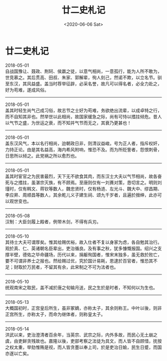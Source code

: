 #+HUGO_BASE_DIR: ~/blog
#+HUGO_SECTION: digest
#+DATE:<2020-06-06 Sat>
#+HUGO_AUTO_SET_LASTMOD: t
#+HUGO_TAGS:摘抄 历史 古籍
#+HUGO_CATEGORIES:摘抄
#+HUGO_DRAFT: false
#+TITLE: 廿二史札记
#+OPTIONS: title:nil toc:nil num:nil \n:t

* 廿二史札记
2018-05-01
自战国豫让、聂政、荆轲、侯嬴之徒，以意气相尚，一意孤行，能为人所不敢为，世竞慕之。其后贯高、田叔、朱家、郭解辈，徇人刻己，然诺不欺，以立名节。驯至东汉，其风益盛。盖当时荐举征辟，必采名誉，故凡可以得名者，必全力赴之，好为苟难，遂成风俗。
-----
2018-05-01
盖其时轻生尚气己成习俗，故志节之士好为苟难，务欲绝出流辈，以成卓特之行，而不自知其非也。然举世以此相尚，故国家缓急之际，尚有可恃以搘拄倾危。昔人以气节之盛，为世运之衰，而不知并气节而无之，其衰乃更甚也！
-----
2018-05-01
盖东汉风气，本以名行相尚，迨朝政日非，则清议益峻。号为正人者，指斥权奸，力持正论。由是其名益高，海内希风附响，惟恐不及。而为所贬訾者，怨恨刺骨，日思所以倾之。此党祸之所以愈烈也。
-----
2018-05-01
盖其时宦官之为民害最烈，天下无不欲食其肉，而东汉士大夫以气节相尚，故各奋死与之搘拄，虽湛宗灭族，有不顾焉。至唐则仅有一刘蕡对策，恳切言之。明则刘瑾时，仅有韩文、蒋钦等数人，魏忠贤时，仅有杨涟、左光斗、魏大中、缪昌期、李应昇、周顺昌等数人，其余乾儿义子建生祠、颂九千岁者，且遍於搢绅，此亦可以观世变也。
-----
2018-05-08
汉制：大臣剑履上殿者，例带木剑，不得有兵刃。
-----
2018-05-10
其待士大夫可谓厚矣。惟其给赐优裕，故入仕者不复以身家为虑，各自勉其治行。观於真、仁、英诸朝名臣辈出，吏治循良。及有事之秋，犹多慷慨报国。绍兴之支撑半壁，德佑之毕命疆场，历代以来，捐躯徇国者，惟宋末独多，虽无救於败亡，要不可谓非养士之报也。然给赐过优，究於国计易耗，恩逮於百官者，惟恐其不足；财取於万民者，不留其有余，此宋制之不可为法者也。
-----
2018-05-10
统观南宋之取民，盖不减於唐之旬输月送，民之生於是时者，不知何以为生也。
-----
2018-05-13
大概国初时，正宫皇后所生，虽非冢嫡，亦称太子，其余则称王。中叶以後，则非正宫所生，亦称太子，而命为继体者，则称皇太子。
-----
2018-05-14
洪武以来，吏治澄清者百余年，当英宗、武宗之际，内外多故，而民心无土崩之虞，由吏鲜贪残故也。嘉隆以後，吏部考察之法徒为具文，而人皆不自顾惜，抚按之权太重，举劾惟贿是视，而人皆贪墨以奉上司，於是吏治日媮，民生日蹙，而国亦遂以亡矣。
